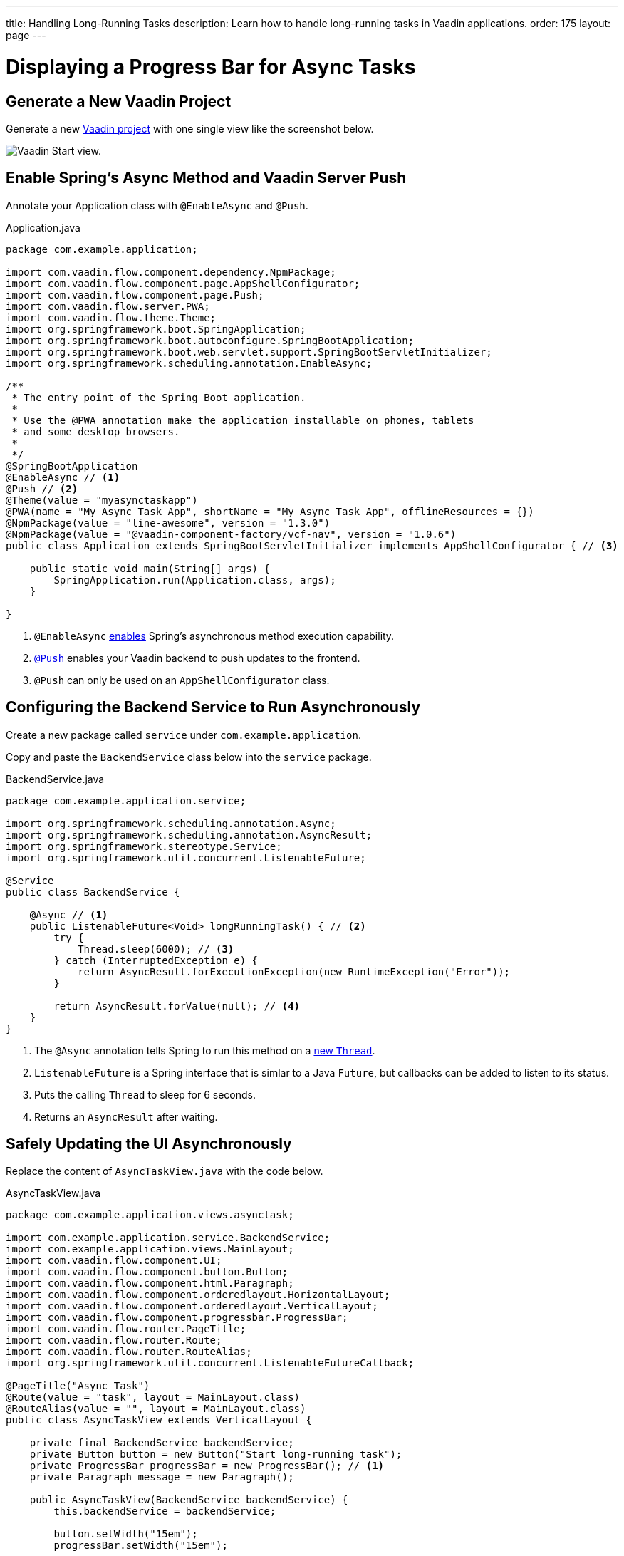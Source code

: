 ---
title: Handling Long-Running Tasks
description: Learn how to handle long-running tasks in Vaadin applications.
order: 175
layout: page
---


= Displaying a Progress Bar for Async Tasks

== Generate a New Vaadin Project

Generate a new https://start.vaadin.com/app[Vaadin project] with one single view like the screenshot below.

image::images/Screen Shot 2022-07-12 at 6.08.08 PM.png[Vaadin Start view.]

== Enable Spring's Async Method and Vaadin Server Push

Annotate your Application class with `@EnableAsync` and `@Push`.

.Application.java
[source,java]
----
package com.example.application;

import com.vaadin.flow.component.dependency.NpmPackage;
import com.vaadin.flow.component.page.AppShellConfigurator;
import com.vaadin.flow.component.page.Push;
import com.vaadin.flow.server.PWA;
import com.vaadin.flow.theme.Theme;
import org.springframework.boot.SpringApplication;
import org.springframework.boot.autoconfigure.SpringBootApplication;
import org.springframework.boot.web.servlet.support.SpringBootServletInitializer;
import org.springframework.scheduling.annotation.EnableAsync;

/**
 * The entry point of the Spring Boot application.
 *
 * Use the @PWA annotation make the application installable on phones, tablets
 * and some desktop browsers.
 *
 */
@SpringBootApplication
@EnableAsync // <1>
@Push // <2>
@Theme(value = "myasynctaskapp")
@PWA(name = "My Async Task App", shortName = "My Async Task App", offlineResources = {})
@NpmPackage(value = "line-awesome", version = "1.3.0")
@NpmPackage(value = "@vaadin-component-factory/vcf-nav", version = "1.0.6")
public class Application extends SpringBootServletInitializer implements AppShellConfigurator { // <3>

    public static void main(String[] args) {
        SpringApplication.run(Application.class, args);
    }

}
----
<1> `@EnableAsync` https://docs.spring.io/spring-framework/docs/current/reference/html/integration.html#scheduling-enable-annotation-support[enables] Spring's asynchronous method execution capability. 
<2> <<server-push/#push.configuration.enabling,`@Push`>> enables your Vaadin backend to push updates to the frontend.
<3> `@Push` can only be used on an `AppShellConfigurator` class.

== Configuring the Backend Service to Run Asynchronously

Create a new package called `service` under `com.example.application`.

Copy and paste the `BackendService` class below into the `service` package.

.BackendService.java
[source,java]
----
package com.example.application.service;

import org.springframework.scheduling.annotation.Async;
import org.springframework.scheduling.annotation.AsyncResult;
import org.springframework.stereotype.Service;
import org.springframework.util.concurrent.ListenableFuture;

@Service
public class BackendService {

    @Async // <1>
    public ListenableFuture<Void> longRunningTask() { // <2>
        try {
            Thread.sleep(6000); // <3>
        } catch (InterruptedException e) {
            return AsyncResult.forExecutionException(new RuntimeException("Error"));
        }

        return AsyncResult.forValue(null); // <4>
    }
}
----

<1> The `@Async` annotation tells Spring to run this method on a https://docs.spring.io/spring-framework/docs/current/reference/html/integration.html#scheduling-annotation-support-async[new `Thread`].
<2> `ListenableFuture` is a Spring interface that is simlar to a Java `Future`, but callbacks can be added to listen to its status.
<3> Puts the calling `Thread` to sleep for 6 seconds.
<4> Returns an `AsyncResult` after waiting.

== Safely Updating the UI Asynchronously

Replace the content of `AsyncTaskView.java` with the code below.

.AsyncTaskView.java
[source,java]
----
package com.example.application.views.asynctask;

import com.example.application.service.BackendService;
import com.example.application.views.MainLayout;
import com.vaadin.flow.component.UI;
import com.vaadin.flow.component.button.Button;
import com.vaadin.flow.component.html.Paragraph;
import com.vaadin.flow.component.orderedlayout.HorizontalLayout;
import com.vaadin.flow.component.orderedlayout.VerticalLayout;
import com.vaadin.flow.component.progressbar.ProgressBar;
import com.vaadin.flow.router.PageTitle;
import com.vaadin.flow.router.Route;
import com.vaadin.flow.router.RouteAlias;
import org.springframework.util.concurrent.ListenableFutureCallback;

@PageTitle("Async Task")
@Route(value = "task", layout = MainLayout.class)
@RouteAlias(value = "", layout = MainLayout.class)
public class AsyncTaskView extends VerticalLayout {

    private final BackendService backendService;
    private Button button = new Button("Start long-running task");
    private ProgressBar progressBar = new ProgressBar(); // <1>
    private Paragraph message = new Paragraph();

    public AsyncTaskView(BackendService backendService) {
        this.backendService = backendService;

        button.setWidth("15em");
        progressBar.setWidth("15em");

        add(new HorizontalLayout(button, progressBar), message);
        button.addClickListener(event -> startLongRunningTask()); // <2>

        // initial setup
        progressBar.setIndeterminate(true); // <3>
        progressBar.setVisible(false); // <4>
    }

    private void startLongRunningTask() {
        // setup for starting the task
        button.setEnabled(false); // <5>
        progressBar.setVisible(true); // <6>
        message.setText("Please wait...");
        UI ui = UI.getCurrent(); // get the instance before running a new thread

        backendService
                .longRunningTask() // <7>
                .addCallback(
                        new ListenableFutureCallback<>() { // <8>
                            @Override
                            public void onFailure(Throwable ex) {
                                ui.access( // <9>
                                        () -> {
                                            // setup for error
                                            button.setEnabled(true);
                                            progressBar.setVisible(false);
                                            message.setText("Error.");
                                        }
                                );
                            }

                            @Override
                            public void onSuccess(Void result) {
                                ui.access(
                                        () -> {
                                            // setup for task completed
                                            button.setEnabled(true);
                                            progressBar.setVisible(false); <10>
                                            message.setText("Task completed.");
                                        }
                                );
                            }
                        }
                );
    }

}
----
<1> We created the `ProgressBar`.
<2> The method `startLongRunningTask()` will be called on the `Button` click.
<3> Sets the `ProgressBar` mode to <<{articles}/components/progress-bar/#indeterminatem, _indeterminate_>>.
<4> Keeps the `ProgressBar` invisible until the async task starts.
<5> Disable the `Button` after it is clicked.
<6> We can now show the `ProgressBar` because the `Button` has been clicked.
<7> Calls the method `longRunningTask()` from the `BackendService` class. Remember that this method is executed on a new Thread.
<8> Implementing `ListenableFutureCallback` so we can use it as a callback for `ListenableFuture`.
<9> <<{articles}/advanced/server-push/#push.access, Safely pushing to the UI>> using Vaadin's `UI.access()` abstraction.
<10> We make the `ProgressBar` invisible when the async task is done.

If you have done everything correctly, your app should behave similarly to the animation below.

image::images/Untitled.gif[Async Task App Preview.]
